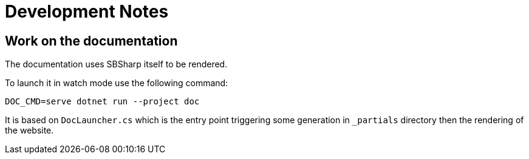 = Development Notes

== Work on the documentation

The documentation uses SBSharp itself to be rendered.

To launch it in watch mode use the following command:

[øource,sh]
----
DOC_CMD=serve dotnet run --project doc
----

It is based on `DocLauncher.cs` which is the entry point triggering some generation in `_partials` directory then the rendering of the website.

